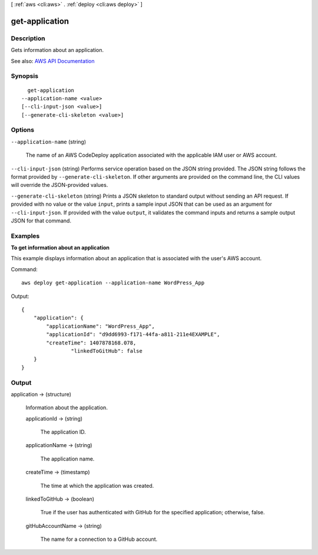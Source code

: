 [ :ref:`aws <cli:aws>` . :ref:`deploy <cli:aws deploy>` ]

.. _cli:aws deploy get-application:


***************
get-application
***************



===========
Description
===========



Gets information about an application.



See also: `AWS API Documentation <https://docs.aws.amazon.com/goto/WebAPI/codedeploy-2014-10-06/GetApplication>`_


========
Synopsis
========

::

    get-application
  --application-name <value>
  [--cli-input-json <value>]
  [--generate-cli-skeleton <value>]




=======
Options
=======

``--application-name`` (string)


  The name of an AWS CodeDeploy application associated with the applicable IAM user or AWS account.

  

``--cli-input-json`` (string)
Performs service operation based on the JSON string provided. The JSON string follows the format provided by ``--generate-cli-skeleton``. If other arguments are provided on the command line, the CLI values will override the JSON-provided values.

``--generate-cli-skeleton`` (string)
Prints a JSON skeleton to standard output without sending an API request. If provided with no value or the value ``input``, prints a sample input JSON that can be used as an argument for ``--cli-input-json``. If provided with the value ``output``, it validates the command inputs and returns a sample output JSON for that command.



========
Examples
========

**To get information about an application**

This example displays information about an application that is associated with the user's AWS account.

Command::

  aws deploy get-application --application-name WordPress_App

Output::

  {
      "application": {
          "applicationName": "WordPress_App",
          "applicationId": "d9dd6993-f171-44fa-a811-211e4EXAMPLE",
          "createTime": 1407878168.078,
		  "linkedToGitHub": false
      }
  }

======
Output
======

application -> (structure)

  

  Information about the application.

  

  applicationId -> (string)

    

    The application ID.

    

    

  applicationName -> (string)

    

    The application name.

    

    

  createTime -> (timestamp)

    

    The time at which the application was created.

    

    

  linkedToGitHub -> (boolean)

    

    True if the user has authenticated with GitHub for the specified application; otherwise, false.

    

    

  gitHubAccountName -> (string)

    

    The name for a connection to a GitHub account.

    

    

  

